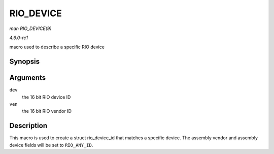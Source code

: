 
.. _API-RIO-DEVICE:

==========
RIO_DEVICE
==========

*man RIO_DEVICE(9)*

*4.6.0-rc1*

macro used to describe a specific RIO device


Synopsis
========

.. c:function:: RIO_DEVICE( dev, ven )

Arguments
=========

``dev``
    the 16 bit RIO device ID

``ven``
    the 16 bit RIO vendor ID


Description
===========

This macro is used to create a struct rio_device_id that matches a specific device. The assembly vendor and assembly device fields will be set to ``RIO_ANY_ID``.
